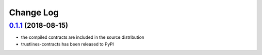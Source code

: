 ==========
Change Log
==========
`0.1.1`_ (2018-08-15)
---------------------
* the compiled contracts are included in the source distribution
* trustlines-contracts has been released to PyPI


.. _0.1.1: https://github.com/trustlines-network/contracts/compare/0.1.0...pypi

